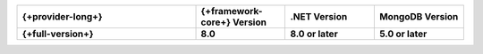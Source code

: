 .. list-table::
   :header-rows: 1
   :widths: 40 20 20 20

   * - {+provider-long+}
     - {+framework-core+} Version
     - .NET Version
     - MongoDB Version

   * - **{+full-version+}**
     - **8.0**
     - **8.0 or later**
     - **5.0 or later**